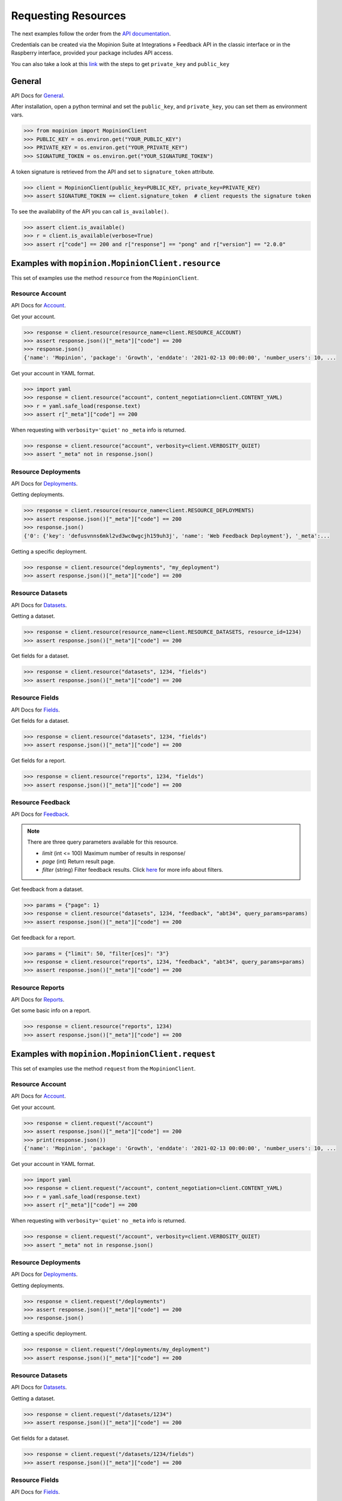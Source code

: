 .. _examples:

Requesting Resources
====================

The next examples follow the order from the `API documentation <https://developer.mopinion.com/api/>`_.

Credentials can be created via the Mopinion Suite at Integrations » Feedback API in the classic interface
or in the Raspberry interface, provided your package includes API access.

You can also take a look at this
`link <https://mopinion.atlassian.net/wiki/spaces/KB/pages/931921992/Where+to+create+API+credentials>`_
with the steps to get ``private_key`` and ``public_key``

General
--------

API Docs for `General <https://developer.mopinion.com/api/#tag/general>`_.

After installation, open a python terminal and set the ``public_key``, and ``private_key``, you can set them as
environment vars.

.. code:: python

    >>> from mopinion import MopinionClient
    >>> PUBLIC_KEY = os.environ.get("YOUR_PUBLIC_KEY")
    >>> PRIVATE_KEY = os.environ.get("YOUR_PRIVATE_KEY")
    >>> SIGNATURE_TOKEN = os.environ.get("YOUR_SIGNATURE_TOKEN")

A token signature is retrieved from the API and set to ``signature_token`` attribute.

.. code:: python

    >>> client = MopinionClient(public_key=PUBLIC_KEY, private_key=PRIVATE_KEY)
    >>> assert SIGNATURE_TOKEN == client.signature_token  # client requests the signature token

To see the availability of the API you can call ``is_available()``.

.. code:: python

    >>> assert client.is_available()
    >>> r = client.is_available(verbose=True)
    >>> assert r["code"] == 200 and r["response"] == "pong" and r["version"] == "2.0.0"


Examples with ``mopinion.MopinionClient.resource``
-----------------------------------------------------------

This set of examples use the method ``resource`` from the ``MopinionClient``.

Resource Account
~~~~~~~~~~~~~~~~

API Docs for `Account <https://developer.mopinion.com/api/#tag/account>`_.

Get your account.

.. code:: python

    >>> response = client.resource(resource_name=client.RESOURCE_ACCOUNT)
    >>> assert response.json()["_meta"]["code"] == 200
    >>> response.json()
    {'name': 'Mopinion', 'package': 'Growth', 'enddate': '2021-02-13 00:00:00', 'number_users': 10, ...

Get your account in YAML format.

.. code:: python

    >>> import yaml
    >>> response = client.resource("account", content_negotiation=client.CONTENT_YAML)
    >>> r = yaml.safe_load(response.text)
    >>> assert r["_meta"]["code"] == 200

When requesting with ``verbosity='quiet'`` no ``_meta`` info is returned.

.. code:: python

    >>> response = client.resource("account", verbosity=client.VERBOSITY_QUIET)
    >>> assert "_meta" not in response.json()


Resource Deployments
~~~~~~~~~~~~~~~~~~~~~~

API Docs for `Deployments <https://developer.mopinion.com/api/#tag/deployments>`_.

Getting deployments.

.. code:: python

    >>> response = client.resource(resource_name=client.RESOURCE_DEPLOYMENTS)
    >>> assert response.json()["_meta"]["code"] == 200
    >>> response.json()
    {'0': {'key': 'defusvnns6mkl2vd3wc0wgcjh159uh3j', 'name': 'Web Feedback Deployment'}, '_meta':...

Getting a specific deployment.

.. code:: python

    >>> response = client.resource("deployments", "my_deployment")
    >>> assert response.json()["_meta"]["code"] == 200

Resource Datasets
~~~~~~~~~~~~~~~~~~~~~~

API Docs for `Datasets <https://developer.mopinion.com/api/#tag/datasets>`_.

Getting a dataset.

.. code:: python

    >>> response = client.resource(resource_name=client.RESOURCE_DATASETS, resource_id=1234)
    >>> assert response.json()["_meta"]["code"] == 200

Get fields for a dataset.

.. code:: python

    >>> response = client.resource("datasets", 1234, "fields")
    >>> assert response.json()["_meta"]["code"] == 200


Resource Fields
~~~~~~~~~~~~~~~~~~~~~~

API Docs for `Fields <https://developer.mopinion.com/api/#tag/fields>`_.

Get fields for a dataset.

.. code:: python

    >>> response = client.resource("datasets", 1234, "fields")
    >>> assert response.json()["_meta"]["code"] == 200

Get fields for a report.

.. code:: python

    >>> response = client.resource("reports", 1234, "fields")
    >>> assert response.json()["_meta"]["code"] == 200

Resource Feedback
~~~~~~~~~~~~~~~~~

API Docs for `Feedback <https://developer.mopinion.com/api/#tag/feedback>`_.

.. note::
    There are three query parameters available for this resource.

    - `limit` (int <= 100) Maximum number of results in response/

    - `page` (int) Return result page.

    - `filter` (string) Filter feedback results. Click `here <https://developer.mopinion.com/api/#section/Requests-and-Responses/Filters>`_ for more info about filters.

Get feedback from a dataset.

.. code:: python

    >>> params = {"page": 1}
    >>> response = client.resource("datasets", 1234, "feedback", "abt34", query_params=params)
    >>> assert response.json()["_meta"]["code"] == 200

Get feedback for a report.

.. code:: python

    >>> params = {"limit": 50, "filter[ces]": "3"}
    >>> response = client.resource("reports", 1234, "feedback", "abt34", query_params=params)
    >>> assert response.json()["_meta"]["code"] == 200

Resource Reports
~~~~~~~~~~~~~~~~

API Docs for `Reports <https://developer.mopinion.com/api/#tag/reports>`_.

Get some basic info on a report.

.. code:: python

    >>> response = client.resource("reports", 1234)
    >>> assert response.json()["_meta"]["code"] == 200


Examples with ``mopinion.MopinionClient.request``
-------------------------------------------------

This set of examples use the method ``request`` from the ``MopinionClient``.

Resource Account
~~~~~~~~~~~~~~~~

API Docs for `Account <https://developer.mopinion.com/api/#tag/account>`_.

Get your account.

.. code:: python

    >>> response = client.request("/account")
    >>> assert response.json()["_meta"]["code"] == 200
    >>> print(response.json())
    {'name': 'Mopinion', 'package': 'Growth', 'enddate': '2021-02-13 00:00:00', 'number_users': 10, ...

Get your account in YAML format.

.. code:: python

    >>> import yaml
    >>> response = client.request("/account", content_negotiation=client.CONTENT_YAML)
    >>> r = yaml.safe_load(response.text)
    >>> assert r["_meta"]["code"] == 200

When requesting with ``verbosity='quiet'`` no ``_meta`` info is returned.

.. code:: python

    >>> response = client.request("/account", verbosity=client.VERBOSITY_QUIET)
    >>> assert "_meta" not in response.json()


Resource Deployments
~~~~~~~~~~~~~~~~~~~~~~

API Docs for `Deployments <https://developer.mopinion.com/api/#tag/deployments>`_.

Getting deployments.

.. code:: python

    >>> response = client.request("/deployments")
    >>> assert response.json()["_meta"]["code"] == 200
    >>> response.json()

Getting a specific deployment.

.. code:: python

    >>> response = client.request("/deployments/my_deployment")
    >>> assert response.json()["_meta"]["code"] == 200

Resource Datasets
~~~~~~~~~~~~~~~~~~~~~~

API Docs for `Datasets <https://developer.mopinion.com/api/#tag/datasets>`_.

Getting a dataset.

.. code:: python

    >>> response = client.request("/datasets/1234")
    >>> assert response.json()["_meta"]["code"] == 200

Get fields for a dataset.

.. code:: python

    >>> response = client.request("/datasets/1234/fields")
    >>> assert response.json()["_meta"]["code"] == 200


Resource Fields
~~~~~~~~~~~~~~~~~~~~~~

API Docs for `Fields <https://developer.mopinion.com/api/#tag/fields>`_.

Get fields for a dataset.

.. code:: python

    >>> response = client.request("/datasets/1234/fields")
    >>> assert response.json()["_meta"]["code"] == 200

Get fields for a report.

.. code:: python

    >>> response = client.request("/reports/1234/fields")
    >>> assert response.json()["_meta"]["code"] == 200

Resource Feedback
~~~~~~~~~~~~~~~~~

API Docs for `Feedback <https://developer.mopinion.com/api/#tag/feedback>`_.

.. note::
    There are three query parameters available for this resource.

    - `limit` (int <= 100) Maximum number of results in response/

    - `page` (int) Return result page.

    - `filter` (string) Filter feedback results. Click `here <https://developer.mopinion.com/api/#section/Requests-and-Responses/Filters>`_ for more info about filters.

Get feedback from a dataset.

.. code:: python

    >>> params = {"limit": 50, "filter[ces]": "3"}
    >>> response = client.request("datasets/1234/feedback", query_params=params)
    >>> assert response.json()["_meta"]["code"] == 200

Get feedback from a report.

.. code:: python

    >>> params = {"page": 1}
    >>> response = client.request("reports/1234/feedback", query_params=params)
    >>> assert response.json()["_meta"]["code"] == 200

Resource Reports
~~~~~~~~~~~~~~~~

API Docs for `Reports <https://developer.mopinion.com/api/#tag/reports>`_.

Get some basic info on a report.

.. code:: python

    >>> response = client.request("/reports/1234")
    >>> assert response.json()["_meta"]["code"] == 200


Examples with the iterator
----------------------------

When working with the API there is a limit of elements retrieved. The ``limit`` parameters default to *10*.
You can increase the limit, or you can request resources using the flag ``generator=True``.
This returns a `Generator <https://wiki.python.org/moin/Generators>`_ which traverses these pages for you
and yields each result on the current page before retrieving the next page.

.. code:: python

    >>> iterator = client.resource("deployments", iterator=True)
    >>> response = next(iterator)
    >>> assert response.json()["_meta"]["code"] == 200

Requesting fields for a dataset.

.. code:: python

    >>> iterator = client.resource("datasets", 1234, "fields", iterator=True)
    >>> response = next(iterator)
    >>> assert response.json()["_meta"]["code"] == 200

Also, for example, requesting fields for a report.

.. code:: python

    >>> iterator = client.resource("reports", 1234, "fields", iterator=True)
    >>> response = next(iterator)
    >>> assert response.json()["_meta"]["code"] == 200

